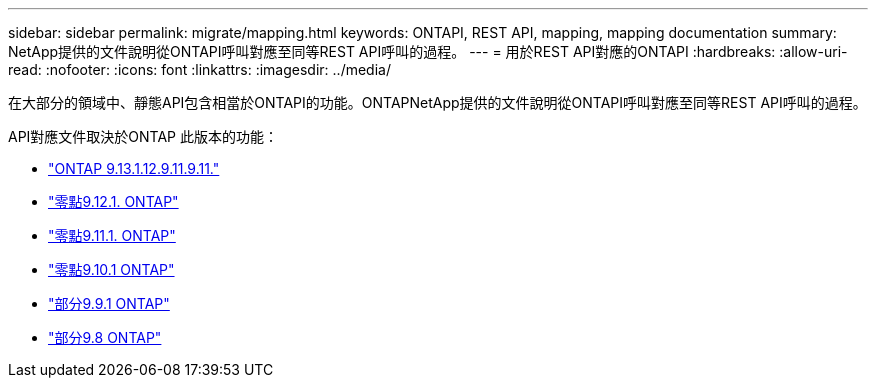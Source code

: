 ---
sidebar: sidebar 
permalink: migrate/mapping.html 
keywords: ONTAPI, REST API, mapping, mapping documentation 
summary: NetApp提供的文件說明從ONTAPI呼叫對應至同等REST API呼叫的過程。 
---
= 用於REST API對應的ONTAPI
:hardbreaks:
:allow-uri-read: 
:nofooter: 
:icons: font
:linkattrs: 
:imagesdir: ../media/


[role="lead"]
在大部分的領域中、靜態API包含相當於ONTAPI的功能。ONTAPNetApp提供的文件說明從ONTAPI呼叫對應至同等REST API呼叫的過程。

API對應文件取決於ONTAP 此版本的功能：

* https://docs.netapp.com/us-en/ontap-restmap-9131["ONTAP 9.13.1.12.9.11.9.11."^]
* https://docs.netapp.com/us-en/ontap-restmap-9121["零點9.12.1. ONTAP"^]
* https://docs.netapp.com/us-en/ontap-restmap-9111["零點9.11.1. ONTAP"^]
* https://docs.netapp.com/us-en/ontap-restmap-9101["零點9.10.1 ONTAP"^]
* https://docs.netapp.com/us-en/ontap-restmap-991["部分9.9.1 ONTAP"^]
* https://docs.netapp.com/us-en/ontap-restmap-98["部分9.8 ONTAP"^]

